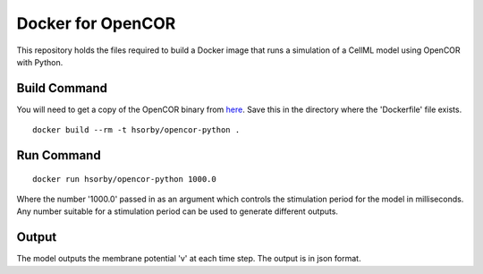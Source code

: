 

Docker for OpenCOR
==================

This repository holds the files required to build a Docker image that runs a simulation of a CellML model using OpenCOR with Python.

Build Command
-------------

You will need to get a copy of the OpenCOR binary from `here <https://github.com/dbrnz/opencor/releases/download/snapshot-2019-05-23/OpenCOR-2019-05-23-Linux.tar.gz>`_.  Save this in the directory where the 'Dockerfile' file exists.

::
  
  docker build --rm -t hsorby/opencor-python .

Run Command
-----------

::

  docker run hsorby/opencor-python 1000.0

Where the number '1000.0' passed in as an argument which controls the stimulation period for the model in milliseconds.  Any number suitable for a stimulation period can be used to generate different outputs.

Output
------

The model outputs the membrane potential 'v' at each time step.  The output is in json format.

